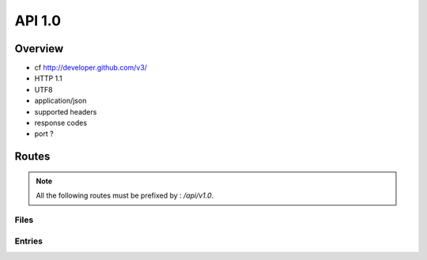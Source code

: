 =================================
API 1.0
=================================

Overview
========

- cf http://developer.github.com/v3/
- HTTP 1.1
- UTF8
- application/json
- supported headers
- response codes
- port ?

Routes
======

.. note::
  All the following routes must be prefixed by : `/api/v1.0`.

Files
-----

.. http:get:: /files

  List the files.

  **Example request**:

  .. sourcecode:: http

    GET /api/v1/files HTTP/1.1
    Host: 127.0.0.1
    Accept: application/json

  **Example response**:

  .. sourcecode:: http

    HTTP/1.1 200 OK
    Vary: Accept
    Content-Type: application/json

    {
      "files": [
        {
          "fid": 1,
          "filename": "toto",
          "size": 256,
          "owners": ["A", "B", "C"],
          "uptodate": ["A", "C"]
        },
        {
          "fid": 2,
          "filename": "photos/foo.jpg",
          "size": 12345,
          "owners": ["A", "B"],
          "uptodate": ["A", "B"]
        }
      ]
    }

  :query offset: Default to 0. The starting offset.
  :query limit: Default to 20. The maximum number of elements returned.


.. http:get:: /files/(int:id)/metadata

  Return the metadata of a file.

  **Example request**:

  .. sourcecode:: http

    GET /api/v1/files/1/metadata HTTP/1.1
    Host: 127.0.0.1
    Accept: application/json

  **Example response**:

  .. sourcecode:: http

    HTTP/1.1 200 OK
    Vary: Accept
    Content-Type: application/json

    {
      "fid": 1,
      "filename": "toto",
      "size": 256,
      "owners": ["A", "B", "C"],
      "uptodate": ["A", "C"]
    }

Entries
-------

.. http:get:: /entries

  List all the entries.

  **Example request**:

  .. sourcecode:: http

    GET /api/v1/entries HTTP/1.1
    Host: 127.0.0.1
    Accept: application/json

  **Example response**:

  .. sourcecode:: http

    HTTP/1.1 200 OK
    Vary: Accept
    Content-Type: application/json

    {
      "entries": [
        {
          "name": "A",
          "driver": "local_storage",
          "options": {
            "root": "example/A"
          }
        },
        {
          "name": "B",
          "driver": "local_storage",
          "options": {
            "root": "example/B"
          }
        }
      ]
    }


.. http:get:: /entries/(name)

  Return the description of a given entry.

  **Example request**:

  .. sourcecode:: http

    GET /api/v1/entries/A HTTP/1.1
    Host: 127.0.0.1
    Accept: application/json

  **Example response**:

  .. sourcecode:: http

    HTTP/1.1 200 OK
    Vary: Accept
    Content-Type: application/json

    {
      "name": "A",
      "driver": "local_storage",
      "options": {
        "root": "example/A"
      }
    }


.. http:post:: /entries

  Add a new entry.

.. http:put:: /entries/(name)

  Edit an existing entry.

.. http:delete:: /entries/(name)

  Delete an entry.
